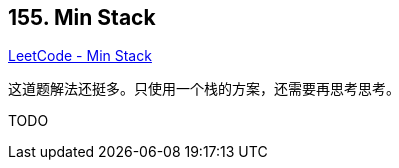 == 155. Min Stack

https://leetcode.com/problems/min-stack/[LeetCode - Min Stack]

这道题解法还挺多。只使用一个栈的方案，还需要再思考思考。

TODO